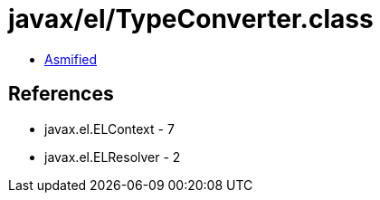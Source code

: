 = javax/el/TypeConverter.class

 - link:TypeConverter-asmified.java[Asmified]

== References

 - javax.el.ELContext - 7
 - javax.el.ELResolver - 2
